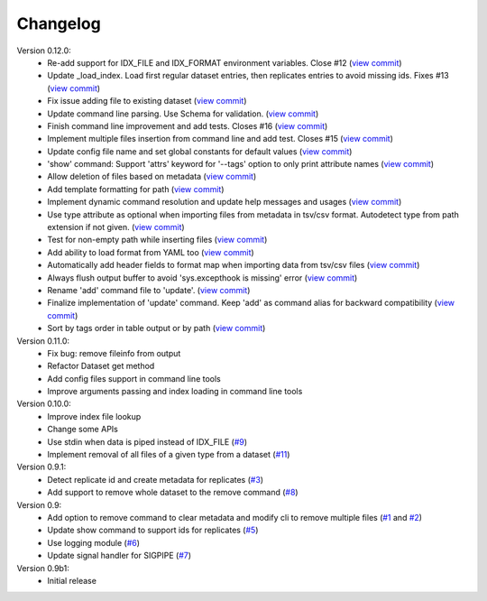 Changelog
=========

Version 0.12.0:
    - Re-add support for IDX_FILE and IDX_FORMAT environment variables. Close #12 (`view commit <http://github.com/emi80/idxtools/commit/870b820e21f34ff58763e415690d914b65d6c176)>`_)
    - Update _load_index. Load first regular dataset entries, then replicates entries to avoid missing ids. Fixes #13 (`view commit <http://github.com/emi80/idxtools/commit/369ecdeab4f7169f2ec62e345c954452f72cddab)>`_)
    - Fix issue adding file to existing dataset (`view commit <http://github.com/emi80/idxtools/commit/ad5465a2ee5052a5962cb8f9bf57985f0a21ba54)>`_)
    - Update command line parsing. Use Schema for validation. (`view commit <http://github.com/emi80/idxtools/commit/a507a0ef3b3e55f89014e0db1add74b0c603b370)>`_)
    - Finish command line improvement and add tests. Closes #16 (`view commit <http://github.com/emi80/idxtools/commit/64a1630bc40e99b45f7753802469f78bd953ae0b)>`_)
    - Implement multiple files insertion from command line and add test. Closes #15 (`view commit <http://github.com/emi80/idxtools/commit/d0b71f6e91a8bda14352d8338c46148a9c98d665)>`_)
    - Update config file name and set global constants for default values (`view commit <http://github.com/emi80/idxtools/commit/53137cb76acb4c1db337d10b2cbb48bd6f8ba1d0)>`_)
    - 'show' command: Support 'attrs' keyword for '--tags' option to only print attribute names (`view commit <http://github.com/emi80/idxtools/commit/a60c4ee50ed4635b9411cbf89221196356d07b6a)>`_)
    - Allow deletion of files based on metadata (`view commit <http://github.com/emi80/idxtools/commit/cae1d67c11fa458a644ccf0869d9271b53e85cfd)>`_)
    - Add template formatting for path (`view commit <http://github.com/emi80/idxtools/commit/ea6df9fa4356aa0ee2f44ed264424473fa225be9)>`_)
    - Implement dynamic command resolution and update help messages and usages (`view commit <http://github.com/emi80/idxtools/commit/c0d5500eda5b3e3da5607c13624b3413a53ad902)>`_)
    - Use type attribute as optional when importing files from metadata in tsv/csv format. Autodetect type from path extension if not given. (`view commit <http://github.com/emi80/idxtools/commit/8839d16b1bd996608b30285df7ff0d007a59176d)>`_)
    - Test for non-empty path while inserting files (`view commit <http://github.com/emi80/idxtools/commit/83c843c7ea09c1da4e8b1b485a11606c1f569d33)>`_)
    - Add ability to load format from YAML too (`view commit <http://github.com/emi80/idxtools/commit/870b322b5dfc7b18688f417083ff43ad76c912d0)>`_)
    - Automatically add header fields to format map when importing data from tsv/csv files (`view commit <http://github.com/emi80/idxtools/commit/22902fec0fd0ea69a94f351b43ecf27ed42a85ac)>`_)
    - Always flush output buffer to avoid 'sys.excepthook is missing' error (`view commit <http://github.com/emi80/idxtools/commit/adb6030b41dbf5aa0cf13c812e3f2de174217bee)>`_)
    - Rename 'add' command file to 'update'. (`view commit <http://github.com/emi80/idxtools/commit/a9eaccbb9621a05e386f6c2dcb4ded12f26e30c4)>`_)
    - Finalize implementation of 'update' command. Keep 'add' as command alias for backward compatibility (`view commit <http://github.com/emi80/idxtools/commit/71e4b26019f5c0f75d292cdd6376bd655471b274)>`_)
    - Sort by tags order in table output or by path (`view commit <http://github.com/emi80/idxtools/commit/af05ad11c400a4be4ff6495a7ffc162b71d5bdb0)>`_)

Version 0.11.0:
    - Fix bug: remove fileinfo from output
    - Refactor Dataset get method
    - Add config files support in command line tools
    - Improve arguments passing and index loading in command line tools

Version 0.10.0:
    - Improve index file lookup
    - Change some APIs
    - Use stdin when data is piped instead of IDX_FILE (`#9 <https://github.com/emi80/idxtools/issues/9>`_)
    - Implement removal of all files of a given type from a dataset (`#11 <https://github.com/emi80/idxtools/issues/11>`_)

Version 0.9.1:
    - Detect replicate id and create metadata for replicates (`#3 <https://github.com/emi80/idxtools/issues/3>`_)
    - Add support to remove whole dataset to the remove command (`#8 <https://github.com/emi80/idxtools/issues/8>`_)

Version 0.9:
    - Add option to remove command to clear metadata and modify cli to remove multiple files (`#1 <https://github.com/emi80/idxtools/issues/1>`_ and `#2 <https://github.com/emi80/idxtools/issues/2>`_)
    - Update show command to support ids for replicates (`#5 <https://github.com/emi80/idxtools/issues/5>`_)
    - Use logging module (`#6 <https://github.com/emi80/idxtools/issues/6>`_)
    - Update signal handler for SIGPIPE (`#7 <https://github.com/emi80/idxtools/issues/7>`_)

Version 0.9b1:
    - Initial release
